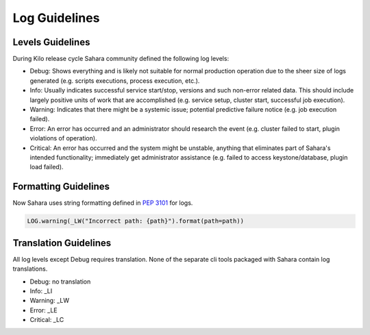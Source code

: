 
Log Guidelines
======================

Levels Guidelines
-----------------

During Kilo release cycle Sahara community defined the following log levels:


* Debug: Shows everything and is likely not suitable for normal production
  operation due to the sheer size of logs generated (e.g. scripts executions,
  process execution, etc.).
* Info: Usually indicates successful service start/stop, versions and such
  non-error related data. This should include largely positive units of work
  that are accomplished (e.g. service setup, cluster start, successful job
  execution).
* Warning: Indicates that there might be a systemic issue;
  potential predictive failure notice (e.g. job execution failed).
* Error: An error has occurred and an administrator should research the event
  (e.g. cluster failed to start, plugin violations of operation).
* Critical: An error has occurred and the system might be unstable, anything
  that eliminates part of Sahara's intended functionality; immediately get
  administrator assistance (e.g. failed to access keystone/database, plugin
  load failed).


Formatting Guidelines
----------------------

Now Sahara uses string formatting defined in `PEP 3101`_ for logs.

.. code:: python

    LOG.warning(_LW("Incorrect path: {path}").format(path=path))


..


Translation Guidelines
----------------------

All log levels except Debug requires translation. None of the separate cli tools packaged
with Sahara contain log translations.

* Debug: no translation
* Info: _LI
* Warning: _LW
* Error: _LE
* Critical: _LC

.. _PEP 3101: https://www.python.org/dev/peps/pep-3101/
